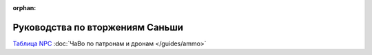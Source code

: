 :orphan:

Руководства по вторжениям Саньши
================================
`Таблица NPC <https://docs.google.com/spreadsheet/ccc?key=0AjLGXOYricladExvNm82TkRhWllLdU5OVVI3UGl2WGc#gid=0>`_
:doc:`ЧаВо по патронам и дронам </guides/ammo>`
